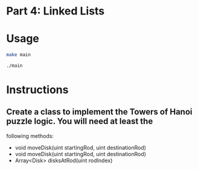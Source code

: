 * Part 4: Linked Lists

* Usage 

#+begin_src bash
make main

./main
#+end_src

* Instructions
** Create a class to implement the Towers of Hanoi puzzle logic. You will need at least the
following methods:
- void moveDisk(uint startingRod, uint destinationRod)
- void moveDisk(uint startingRod, uint destinationRod)
- Array<Disk> disksAtRod(uint rodIndex)
 




